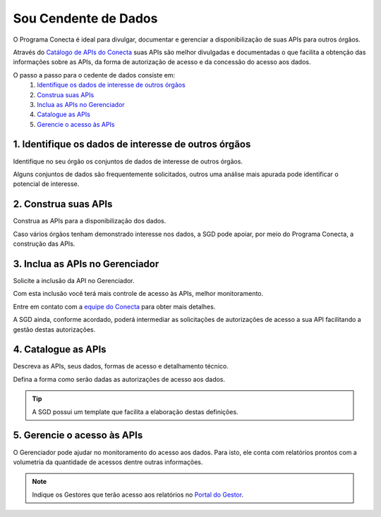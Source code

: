 .. _secao-provedor-de-dados:

.. _Portal do Gestor: url-portal-gestor-gerenciador-apis_
.. _url-portal-gestor-gerenciador-apis: http://gov.br/conecta/gerenciador

.. _Catálogo de APIs do Conecta: url-catalogo-conecta_
.. _url-catalogo-conecta: http://gov.br/conecta/catalogo

.. _Equipe do Conecta: email-equipe-conecta_
.. _email-equipe-conecta: conecta@economia.gov.br


########################
Sou Cendente de Dados
########################

O Programa Conecta é ideal para divulgar, documentar e gerenciar a disponibilização de suas APIs para outros órgãos.

Através do `Catálogo de APIs do Conecta`_ suas APIs são melhor divulgadas e documentadas o que facilita a obtenção das informações sobre as APIs, da forma de autorização de acesso e da concessão do acesso aos dados.

.. raw:: html
    :file: _imagens/passo_a_passo_provedor_dados.svg

O passo a passo para o cedente de dados consiste em:
  #. `Identifique os dados de interesse de outros órgãos <#passo-identifique-dados>`__
  #. `Construa suas APIs <#passo-construa-apis>`__
  #. `Inclua as APIs no Gerenciador <#passo-inclua-apis-gerenciador>`__
  #. `Catalogue as APIs <#passo-catalogue-apis>`__
  #. `Gerencie o acesso às APIs <#passo-gerencie-acesso-apis>`__

.. _passo-identifique-dados:

---------------------------------------------------------
  1. Identifique os dados de interesse de outros órgãos
---------------------------------------------------------

Identifique no seu órgão os conjuntos de dados de interesse de outros órgãos.

Alguns conjuntos de dados são frequentemente solicitados, outros uma análise mais apurada pode identificar o potencial de interesse.

.. _passo-construa-apis:

----------------------------------
2. Construa suas APIs
----------------------------------
Construa as APIs para a disponibilização dos dados.

Caso vários órgãos tenham demonstrado interesse nos dados, a SGD pode apoiar, por meio do Programa Conecta, a construção das APIs.

.. _passo-inclua-apis-gerenciador:

--------------------------------------------
3. Inclua as APIs no Gerenciador
--------------------------------------------
Solicite a inclusão da API no Gerenciador.

Com esta inclusão você terá mais controle de acesso às APIs, melhor monitoramento.

Entre em contato com a `equipe do Conecta`_ para obter mais detalhes.

A SGD ainda, conforme acordado, poderá intermediar as solicitações de autorizações de acesso a sua API facilitando a gestão destas autorizações.

.. _passo-catalogue-apis:

----------------------------------
4. Catalogue as APIs
----------------------------------
Descreva as APIs, seus dados, formas de acesso e detalhamento técnico.

Defina a forma como serão dadas as autorizações de acesso aos dados.

.. tip:: A SGD possui um template que facilita a elaboração destas definições.

.. _passo-gerencie-acesso-apis:

--------------------------------------------
5. Gerencie o acesso às APIs
--------------------------------------------
O Gerenciador pode ajudar no monitoramento do acesso aos dados.
Para isto, ele conta com relatórios prontos com a volumetria da quantidade de acessos dentre outras informações.

.. note:: Indique os Gestores que terão acesso aos relatórios no `Portal do Gestor`_.
